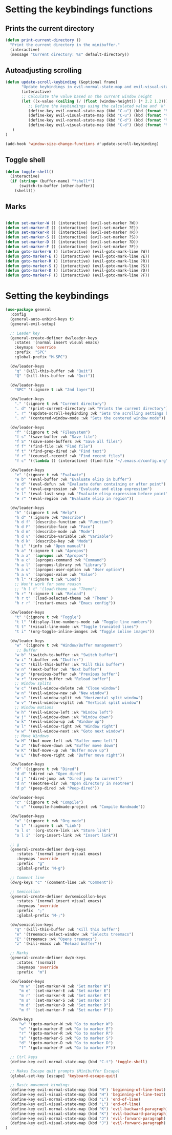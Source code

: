 * Setting the keybindings functions
** Prints the current directory
#+begin_src emacs-lisp
  (defun print-current-directory ()
    "Print the current directory in the minibuffer."
    (interactive)
    (message "Current directory: %s" default-directory))
#+end_src

** Autoadjusting scrolling
#+begin_src emacs-lisp
  (defun update-scroll-keybinding (&optional frame)
         "Update keybindings in evil-normal-state-map and evil-visual-state-map based on the current window height."
         (interactive)
         ;; Calculate the value based on the current window height
         (let ((x-value (ceiling (/ (float (window-height)) (* 2.2 1.2)))))
            ;; Define the keybindings using the calculated value and 'k'
            (define-key evil-normal-state-map (kbd "C-u") (kbd (format "%dk" x-value)))
            (define-key evil-visual-state-map (kbd "C-u") (kbd (format "%dk" x-value)))
            (define-key evil-normal-state-map (kbd "C-d") (kbd (format "%dj" x-value)))
            (define-key evil-visual-state-map (kbd "C-d") (kbd (format "%dj" x-value)))
     )
  )

  (add-hook 'window-size-change-functions #'update-scroll-keybinding)
#+end_src
** Toggle shell
#+begin_src emacs-lisp
  (defun toggle-shell()
    (interactive)
    (if (string= (buffer-name) "*shell*")
        (switch-to-buffer (other-buffer))
      (shell)))
#+end_src
** Marks
#+begin_src emacs-lisp

  (defun set-marker-W () (interactive) (evil-set-marker ?W))
  (defun set-marker-E () (interactive) (evil-set-marker ?E))
  (defun set-marker-R () (interactive) (evil-set-marker ?R))
  (defun set-marker-S () (interactive) (evil-set-marker ?S))
  (defun set-marker-D () (interactive) (evil-set-marker ?D))
  (defun set-marker-F () (interactive) (evil-set-marker ?F))
  (defun goto-marker-W () (interactive) (evil-goto-mark-line ?W))
  (defun goto-marker-E () (interactive) (evil-goto-mark-line ?E))
  (defun goto-marker-R () (interactive) (evil-goto-mark-line ?R))
  (defun goto-marker-S () (interactive) (evil-goto-mark-line ?S))
  (defun goto-marker-D () (interactive) (evil-goto-mark-line ?D))
  (defun goto-marker-F () (interactive) (evil-goto-mark-line ?F))

#+end_src
* Setting the keybindings
#+begin_src emacs-lisp
  (use-package general
    :config
    (general-auto-unbind-keys t)
    (general-evil-setup)

    ;; Leader key
    (general-create-definer dw/leader-keys
      :states '(normal insert visual emacs)
      :keymaps 'override
      :prefix  "SPC"
      :global-prefix "M-SPC")

    (dw/leader-keys
      "q" '(kill-this-buffer :wk "Quit")
      "Q" '(kill-this-buffer :wk "Quit"))

    (dw/leader-keys
      "SPC" '(:ignore t :wk "2nd layer"))

    (dw/leader-keys
      "." '(:ignore t :wk "Current directory")
      ". d" '(print-current-directory :wk "Prints the current directory")
      ". r" '(update-scroll-keybinding :wk "Sets the scrolling settings by window size")
      ". n" '(centered-window-mode :wk "Sets the centered window mode"))

    (dw/leader-keys
      "f" '(:ignore t :wk "Filesystem")
      "f s" '(save-buffer :wk "Save file")
      "f S" '(save-some-buffers :wk "Save all files")
      "f f" '(find-file :wk "Find file")
      "f t" '(find-grep-dired :wk "Find text")
      "f r" '(counsel-recentf :wk "Find recent files")
      "f c" '((lambda () (interactive) (find-file "~/.emacs.d/config.org")) :wk "Edit emacs config"))

    (dw/leader-keys
      "e" '(:ignore t :wk "Evaluate")    
      "e b" '(eval-buffer :wk "Evaluate elisp in buffer")
      "e d" '(eval-defun :wk "Evaluate defun containing or after point")
      "e e" '(eval-expression :wk "Evaluate and elisp expression")
      "e l" '(eval-last-sexp :wk "Evaluate elisp expression before point")
      "e r" '(eval-region :wk "Evaluate elisp in region"))

    (dw/leader-keys
      "h" '(:ignore t :wk "Help")
      "h d" '(:ignore :wk "Describe")
      "h d f" '(describe-function :wk "Function")
      "h d F" '(describe-face :wk "Face")
      "h d m" '(describe-mode :wk "Mode")
      "h d v" '(describe-variable :wk "Variable")
      "h d k" '(describe-key :wk "Mode")
      "h i" '(info :wk "Open manual")
      "h a" '(:ignore t :wk "Apropos")
      "h a a" '(apropos :wk "Apropos")
      "h a c" '(apropos-command :wk "Command")
      "h a l" '(apropos-library :wk "Library")
      "h a u" '(apropos-user-option :wk "User option")
      "h a v" '(apropos-value :wk "Value")
      "h l" '(:ignore t :wk "Load")
      ;; Won't work for some reason
      ;; "h l t" '(load-theme :wk "Theme")
      "h r" '(:ignore t :wk "Reload")
      "h r t" '(load-selected-theme :wk "Theme" )
      "h r r" '(restart-emacs :wk "Emacs config"))

    (dw/leader-keys 
      "t" '(:ignore t :wk "Toggle")
      "t l" '(display-line-numbers-mode :wk "Toggle line numbers")
      "t t" '(visual-line-mode :wk "Toggle truncated lines")
      "t i" '(org-toggle-inline-images :wk "Toggle inline images"))

    (dw/leader-keys
      "w" '(:ignore t :wk "Window/Buffer management")
       ;; Buffer
      "w b" '(switch-to-buffer :wk "Switch buffer")
      "w i" '(ibuffer :wk "Ibuffer")
      "w C" '(kill-this-buffer :wk "Kill this buffer")
      "w n" '(next-buffer :wk "Next buffer")
      "w p" '(previous-buffer :wk "Previous buffer")
      "w r" '(revert-buffer :wk "Reload buffer")
      ;; Window splits
      "w c" '(evil-window-delete :wk "Close window")
      "w n" '(evil-window-new :wk "New window")
      "w s" '(evil-window-split :wk "Horizontal split window")
      "w v" '(evil-window-vsplit :wk "Vertical split window")
      ;; Window motions
      "w h" '(evil-window-left :wk "Window left")
      "w j" '(evil-window-down :wk "Window down")
      "w k" '(evil-window-up :wk "Window up")
      "w l" '(evil-window-right :wk "Window right")
      "w w" '(evil-window-next :wk "Goto next window")
      ;; Move Windows
      "w H" '(buf-move-left :wk "Buffer move left")
      "w J" '(buf-move-down :wk "Buffer move down")
      "w K" '(buf-move-up :wk "Buffer move up")
      "w L" '(buf-move-right :wk "Buffer move right"))

    (dw/leader-keys
      "d" '(:ignore t :wk "Dired")
      "d d" '(dired :wk "Open dired")
      "d j" '(dired-jump :wk "Dired jump to current")
      "d n" '(neotree-dir :wk "Open directory in neotree")
      "d p" '(peep-dired :wk "Peep-dired"))

    (dw/leader-keys
      "c" '(:ignore t :wk "Compile")
      "c c" '(compile-handmade-project :wk "Compile Handmade"))

    (dw/leader-keys 
      "o" '(:ignore t :wk "Org mode")
      "o l" '(:ignore t :wk "Link")
      "o l s" '(org-store-link :wk "Store link")
      "o l i" '(org-insert-link :wk "Insert link"))

    ;; g
    (general-create-definer dw/g-keys
       :states '(normal insert visual emacs)
       :keymaps 'override
       :prefix  "g"
       :global-prefix "M-g")

    ;; Comment line
    (dw/g-keys "c" '(comment-line :wk "Comment"))

    ;; Semicollon
    (general-create-definer dw/semicollon-keys
       :states '(normal insert visual emacs)
       :keymaps 'override
       :prefix  ";"
       :global-prefix "M-;")

    (dw/semicollon-keys
      "q" '(kill-this-buffer :wk "Kill this buffer")
      "e" '(treemacs-select-window :wk "Selects treemacs")
      "E" '(treemacs :wk "Opens treemacs")
      "z" '(kill-emacs :wk "Reload buffer"))

    ;; Marks
    (general-create-definer dw/m-keys
       :states '(normal)
       :keymaps 'override
       :prefix  "m")

    (dw/leader-keys
        "m w" '(set-marker-W :wk "Set marker W")
        "m e" '(set-marker-E :wk "Set marker E")
        "m r" '(set-marker-R :wk "Set marker R")
        "m s" '(set-marker-S :wk "Set marker S")
        "m d" '(set-marker-D :wk "Set marker D")
        "m f" '(set-marker-F :wk "Set marker F"))

    (dw/m-keys
        "w" '(goto-marker-W :wk "Go to marker W")
        "e" '(goto-marker-E :wk "Go to marker E")
        "r" '(goto-marker-R :wk "Go to marker R")
        "s" '(goto-marker-S :wk "Go to marker S")
        "d" '(goto-marker-D :wk "Go to marker D")
        "f" '(goto-marker-F :wk "Go to marker F"))

    ;; Ctrl keys
    (define-key evil-normal-state-map (kbd "C-t") 'toggle-shell)

    ;; Makes Escape quit prompts (Minibuffer Escape)
    (global-set-key [escape] 'keyboard-escape-quit)

    ;; Basic movement bindings
    (define-key evil-normal-state-map (kbd "H") 'beginning-of-line-text)
    (define-key evil-visual-state-map (kbd "H") 'beginning-of-line-text)
    (define-key evil-normal-state-map (kbd "L") 'end-of-line)
    (define-key evil-visual-state-map (kbd "L") 'end-of-line)
    (define-key evil-normal-state-map (kbd "K") 'evil-backward-paragraph)
    (define-key evil-visual-state-map (kbd "K") 'evil-backward-paragraph)
    (define-key evil-normal-state-map (kbd "J") 'evil-forward-paragraph)
    (define-key evil-visual-state-map (kbd "J") 'evil-forward-paragraph)
  )
#+end_src

